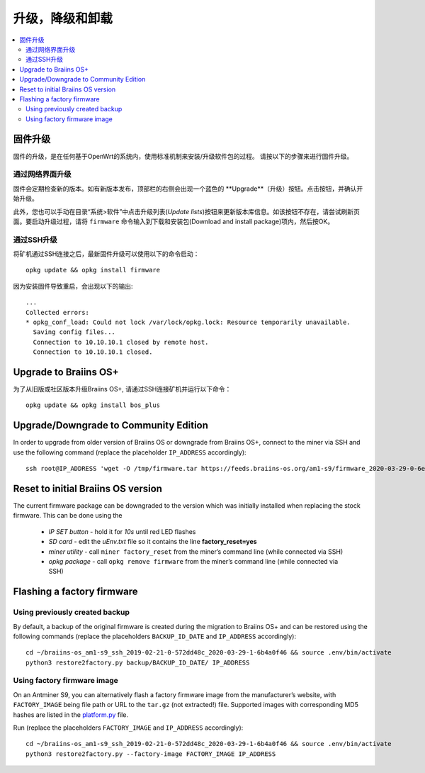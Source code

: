 #####################################
升级，降级和卸载
#####################################

.. contents::
	:local:
	:depth: 2

.. _upgrade_bos:

****************
固件升级
****************

固件的升级，是在任何基于OpenWrt的系统内，使用标准机制来安装/升级软件包的过程。
请按以下的步骤来进行固件升级。

通过网络界面升级
=========================

固件会定期检查新的版本。如有新版本发布，顶部栏的右侧会出现一个蓝色的 **Upgrade**（升级）按钮。点击按钮，并确认开始升级。

此外，您也可以手动在目录“系统>软件”中点击升级列表(*Update lists*)按钮来更新版本库信息。如该按钮不存在，请尝试刷新页面。要启动升级过程，请将 ``firmware`` 命令输入到下载和安装包(Download and install package)项内，然后按OK。


通过SSH升级
===============

将矿机通过SSH连接之后，最新固件升级可以使用以下的命令启动：

::

  opkg update && opkg install firmware

因为安装固件导致重启，会出现以下的输出:

::

  ...
  Collected errors:
  * opkg_conf_load: Could not lock /var/lock/opkg.lock: Resource temporarily unavailable.
    Saving config files...
    Connection to 10.10.10.1 closed by remote host.
    Connection to 10.10.10.1 closed.

.. _upgrade_community_bos_plus:

**********************
Upgrade to Braiins OS+
**********************

为了从旧版或社区版本升级Braiins OS+, 请通过SSH连接矿机并运行以下命令：

::

    opkg update && opkg install bos_plus

.. _downgrade_bos_plus_community:

**************************************
Upgrade/Downgrade to Community Edition
**************************************

In order to upgrade from older version of Braiins OS or downgrade from Braiins OS+, connect to the miner via
SSH and use the following command (replace the placeholder ``IP_ADDRESS`` accordingly):

::

  ssh root@IP_ADDRESS 'wget -O /tmp/firmware.tar https://feeds.braiins-os.org/am1-s9/firmware_2020-03-29-0-6ec1a631_arm_cortex-a9_neon.tar && sysupgrade -F /tmp/firmware.tar'

.. _downgrade_bos_stock:

***********************************
Reset to initial Braiins OS version
***********************************

The current firmware package can be downgraded to the version which was initially installed when
replacing the stock firmware. This can be done using the

 -  *IP SET button* - hold it for *10s* until red LED flashes
 -  *SD card* - edit the *uEnv.txt* file so it contains the line **factory_reset=yes**
 -  *miner utility* - call ``miner factory_reset`` from the miner’s
    command line (while connected via SSH)
 -  *opkg package* - call ``opkg remove firmware`` from the miner’s
    command line (while connected via SSH)

***************************
Flashing a factory firmware
***************************

Using previously created backup
===============================

By default, a backup of the original firmware is created during the
migration to Braiins OS+ and can be restored using the following commands (replace the placeholders ``BACKUP_ID_DATE`` and ``IP_ADDRESS`` accordingly):

::

  cd ~/braiins-os_am1-s9_ssh_2019-02-21-0-572dd48c_2020-03-29-1-6b4a0f46 && source .env/bin/activate
  python3 restore2factory.py backup/BACKUP_ID_DATE/ IP_ADDRESS

Using factory firmware image
=============================

On an Antminer S9, you can alternatively flash a factory firmware image
from the manufacturer’s website, with ``FACTORY_IMAGE`` being file path
or URL to the ``tar.gz`` (not extracted!) file. Supported images with
corresponding MD5 hashes are listed in the
`platform.py <https://github.com/braiins/braiins-os/blob/master/upgrade/am1/platform.py>`__
file.

Run (replace the placeholders ``FACTORY_IMAGE`` and ``IP_ADDRESS`` accordingly):

::

  cd ~/braiins-os_am1-s9_ssh_2019-02-21-0-572dd48c_2020-03-29-1-6b4a0f46 && source .env/bin/activate
  python3 restore2factory.py --factory-image FACTORY_IMAGE IP_ADDRESS
